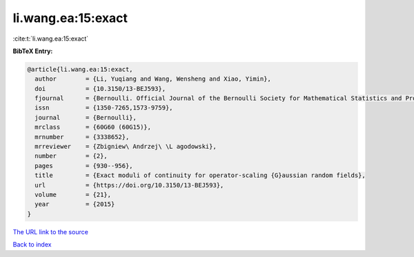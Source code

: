li.wang.ea:15:exact
===================

:cite:t:`li.wang.ea:15:exact`

**BibTeX Entry:**

.. code-block:: bibtex

   @article{li.wang.ea:15:exact,
     author        = {Li, Yuqiang and Wang, Wensheng and Xiao, Yimin},
     doi           = {10.3150/13-BEJ593},
     fjournal      = {Bernoulli. Official Journal of the Bernoulli Society for Mathematical Statistics and Probability},
     issn          = {1350-7265,1573-9759},
     journal       = {Bernoulli},
     mrclass       = {60G60 (60G15)},
     mrnumber      = {3338652},
     mrreviewer    = {Zbigniew\ Andrzej\ \L agodowski},
     number        = {2},
     pages         = {930--956},
     title         = {Exact moduli of continuity for operator-scaling {G}aussian random fields},
     url           = {https://doi.org/10.3150/13-BEJ593},
     volume        = {21},
     year          = {2015}
   }

`The URL link to the source <https://doi.org/10.3150/13-BEJ593>`__


`Back to index <../By-Cite-Keys.html>`__
